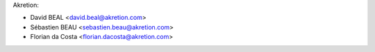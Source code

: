 Akretion:

* David BEAL <david.beal@akretion.com>
* Sébastien BEAU <sebastien.beau@akretion.com>
* Florian da Costa <florian.dacosta@akretion.com>
